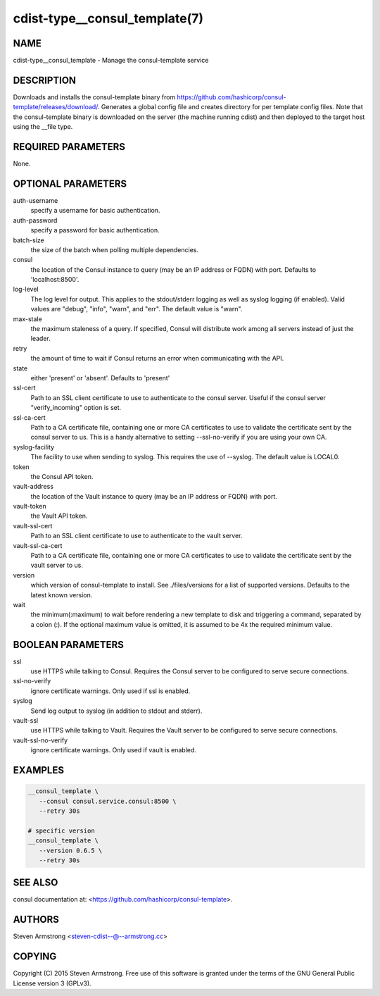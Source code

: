 cdist-type__consul_template(7)
==============================

NAME
----
cdist-type__consul_template - Manage the consul-template service


DESCRIPTION
-----------
Downloads and installs the consul-template binary from
https://github.com/hashicorp/consul-template/releases/download/.
Generates a global config file and creates directory for per template config files.
Note that the consul-template binary is downloaded on the server (the machine running
cdist) and then deployed to the target host using the __file type.


REQUIRED PARAMETERS
-------------------
None.


OPTIONAL PARAMETERS
-------------------
auth-username
   specify a username for basic authentication.

auth-password
   specify a password for basic authentication.

batch-size
   the size of the batch when polling multiple dependencies.

consul
   the location of the Consul instance to query (may be an IP address or FQDN) with port.
   Defaults to 'localhost:8500'.

log-level
   The log level for output. This applies to the stdout/stderr logging as well
   as syslog logging (if enabled). Valid values are "debug", "info", "warn",
   and "err". The default value is "warn".

max-stale
   the maximum staleness of a query. If specified, Consul will distribute work among all
   servers instead of just the leader.

retry
   the amount of time to wait if Consul returns an error when communicating
   with the API.

state
   either 'present' or 'absent'. Defaults to 'present'

ssl-cert
   Path to an SSL client certificate to use to authenticate to the consul server.
   Useful if the consul server "verify_incoming" option is set.

ssl-ca-cert
   Path to a CA certificate file, containing one or more CA certificates to
   use to validate the certificate sent by the consul server to us. This is a
   handy alternative to setting --ssl-no-verify if you are using your own CA.

syslog-facility
   The facility to use when sending to syslog. This requires the use of --syslog.
   The default value is LOCAL0.

token
   the Consul API token.

vault-address
   the location of the Vault instance to query (may be an IP address or FQDN) with port.

vault-token
   the Vault API token.

vault-ssl-cert
   Path to an SSL client certificate to use to authenticate to the vault server.

vault-ssl-ca-cert
   Path to a CA certificate file, containing one or more CA certificates to
   use to validate the certificate sent by the vault server to us.

version
   which version of consul-template to install. See ./files/versions for a list of
   supported versions. Defaults to the latest known version.

wait
   the minimum(:maximum) to wait before rendering a new template to disk and
   triggering a command, separated by a colon (:). If the optional maximum
   value is omitted, it is assumed to be 4x the required minimum value.


BOOLEAN PARAMETERS
------------------
ssl
   use HTTPS while talking to Consul. Requires the Consul server to be configured to serve secure connections.

ssl-no-verify
   ignore certificate warnings. Only used if ssl is enabled.

syslog
   Send log output to syslog (in addition to stdout and stderr).

vault-ssl
   use HTTPS while talking to Vault. Requires the Vault server to be configured to serve secure connections.

vault-ssl-no-verify
   ignore certificate warnings. Only used if vault is enabled.


EXAMPLES
--------

.. code-block:: sh

    __consul_template \
       --consul consul.service.consul:8500 \
       --retry 30s

    # specific version
    __consul_template \
       --version 0.6.5 \
       --retry 30s


SEE ALSO
--------
consul documentation at: <https://github.com/hashicorp/consul-template>.


AUTHORS
-------
Steven Armstrong <steven-cdist--@--armstrong.cc>


COPYING
-------
Copyright \(C) 2015 Steven Armstrong. Free use of this software is
granted under the terms of the GNU General Public License version 3 (GPLv3).
